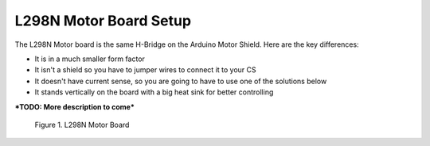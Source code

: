 ************************
L298N Motor Board Setup
************************

The L298N Motor board is the same H-Bridge on the Arduino Motor Shield. Here are the key differences:

* It is in a much smaller form factor
* It isn't a shield so you have to jumper wires to connect it to your CS
* It doesn't have current sense, so you are going to have to use one of the solutions below
* It stands vertically on the board with a big heat sink for better controlling

***TODO: More description to come***

.. figure:: ../_static/images/motorboards/L298_board2.jpg
  :alt: L298N Motor Board
  :scale: 25%

  Figure 1. L298N Motor Board